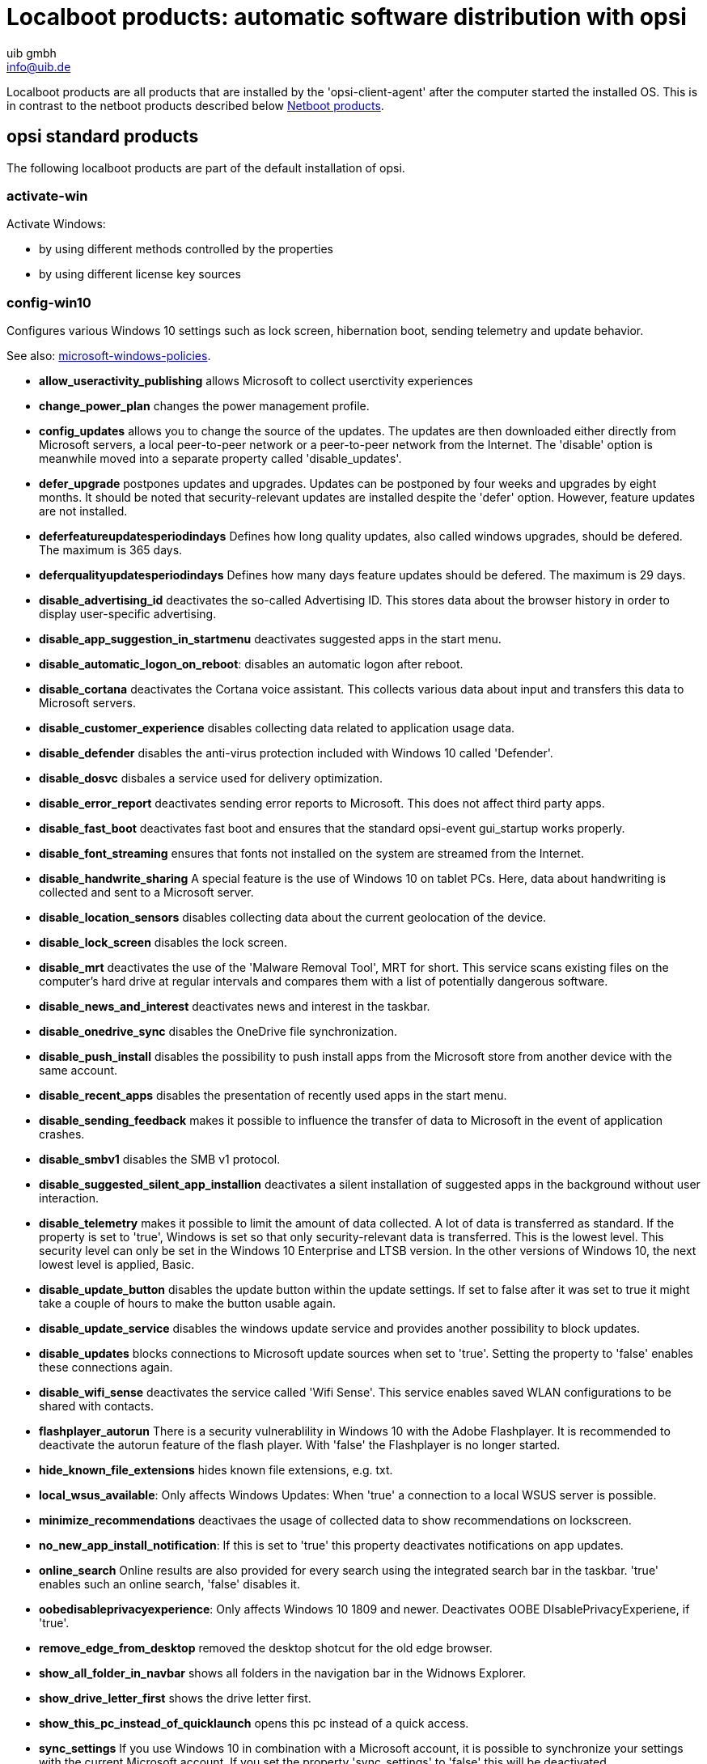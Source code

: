 ﻿////
; Copyright (c) uib gmbh (www.uib.de)
; This documentation is owned by uib
; and published under the german creative commons by-sa license
; see:
; https://creativecommons.org/licenses/by-sa/3.0/de/
; https://creativecommons.org/licenses/by-sa/3.0/de/legalcode
; english:
; https://creativecommons.org/licenses/by-sa/3.0/
; https://creativecommons.org/licenses/by-sa/3.0/legalcode
;
; credits: http://www.opsi.org/credits/
////

:Author:    uib gmbh
:Email:     info@uib.de
:Date:      09.04.2024



[[opsi-manual-localboot-products]]
= Localboot products: automatic software distribution with opsi

Localboot products are all products that are installed by the 'opsi-client-agent' after the computer started the installed OS. This is in contrast to the netboot products described below xref:opsi-products:netboot-products.adoc#opsi-manual-netboot-products[Netboot products].


[[opsi-manual-localboot-standardprodukte]]
== opsi standard products

The following localboot products are part of the default installation of opsi.

[[opsi-manual-localboot-activate-win]]
=== activate-win

Activate Windows:

* by using different methods controlled by the properties

* by using different license key sources

[[opsi-manual-localboot-config-win10]]
=== config-win10

Configures various Windows 10 settings such as lock screen, hibernation boot, sending telemetry and update behavior.

See also: xref:localboot-products.adoc#opsi-manual-localboot-microsoft-windows-policies[microsoft-windows-policies].

* *allow_useractivity_publishing* allows Microsoft to collect userctivity experiences

* *change_power_plan* changes the power management profile.

* *config_updates* allows you to change the source of the updates. The updates are then downloaded either directly from Microsoft servers, a local peer-to-peer network or a peer-to-peer network from the Internet. The 'disable' option is meanwhile moved into a separate property called 'disable_updates'.

* *defer_upgrade* postpones updates and upgrades. Updates can be postponed by four weeks and upgrades by eight months. It should be noted that security-relevant updates are installed despite the 'defer' option. However, feature updates are not installed.

* *deferfeatureupdatesperiodindays* Defines how long quality updates, also called windows upgrades, should be defered. The maximum is 365 days.

* *deferqualityupdatesperiodindays* Defines how many days feature updates should be defered. The maximum is 29 days.

* *disable_advertising_id* deactivates the so-called Advertising ID. This stores data about the browser history in order to display user-specific advertising.

* *disable_app_suggestion_in_startmenu* deactivates suggested apps in the start menu.

* *disable_automatic_logon_on_reboot*: disables an automatic logon after reboot.

* *disable_cortana* deactivates the Cortana voice assistant. This collects various data about input and transfers this data to Microsoft servers.

* *disable_customer_experience* disables collecting data related to application usage data.

* *disable_defender* disables the anti-virus protection included with Windows 10 called 'Defender'.

* *disable_dosvc* disbales a service used for delivery optimization.

* *disable_error_report* deactivates sending error reports to Microsoft. This does not affect third party apps.

* *disable_fast_boot* deactivates fast boot and ensures that the standard opsi-event gui_startup works properly.

* *disable_font_streaming* ensures that fonts not installed on the system are streamed from the Internet.

* *disable_handwrite_sharing* A special feature is the use of Windows 10 on tablet PCs. Here, data about handwriting is collected and sent to a Microsoft server.

* *disable_location_sensors* disables collecting data about the current geolocation of the device.

* *disable_lock_screen* disables the lock screen.

* *disable_mrt* deactivates the use of the 'Malware Removal Tool', MRT for short. This service scans existing files on the computer's hard drive at regular intervals and compares them with a list of potentially dangerous software.

* *disable_news_and_interest* deactivates news and interest in the taskbar.

* *disable_onedrive_sync* disables the OneDrive file synchronization.

* *disable_push_install* disables the possibility to push install apps from the Microsoft store from another device with the same account.

* *disable_recent_apps* disables the presentation of recently used apps in the start menu.

* *disable_sending_feedback* makes it possible to influence the transfer of data to Microsoft in the event of application crashes.

* *disable_smbv1* disables the SMB v1 protocol.

* *disable_suggested_silent_app_installion* deactivates a silent installation of suggested apps in the background without user interaction.

* *disable_telemetry* makes it possible to limit the amount of data collected. A lot of data is transferred as standard. If the property is set to 'true', Windows is set so that only security-relevant data is transferred. This is the lowest level. This security level can only be set in the Windows 10 Enterprise and LTSB version. In the other versions of Windows 10, the next lowest level is applied, Basic.

* *disable_update_button* disables the update button within the update settings. If set to false after it was set to true it might take a couple of hours to make the button usable again.

* *disable_update_service* disables the windows update service and provides another possibility to block updates.

* *disable_updates* blocks connections to Microsoft update sources when set to 'true'. Setting the property to 'false' enables these connections again.

* *disable_wifi_sense* deactivates the service called 'Wifi Sense'. This service enables saved WLAN configurations to be shared with contacts. +

* *flashplayer_autorun* There is a security vulnerablility in Windows 10 with the Adobe Flashplayer. It is recommended to deactivate the autorun feature of the flash player. With 'false' the Flashplayer is no longer started.

* *hide_known_file_extensions* hides known file extensions, e.g. txt.

* *local_wsus_available*: Only affects Windows Updates: When 'true' a connection to a local WSUS server is possible.

* *minimize_recommendations* deactivaes the usage of collected data to show recommendations on lockscreen.

* *no_new_app_install_notification*: If this is set to 'true' this property deactivates notifications on app updates.

* *online_search* Online results are also provided for every search using the integrated search bar in the taskbar. 'true' enables such an online search, 'false' disables it.

* *oobedisableprivacyexperience*: Only affects Windows 10 1809 and newer. Deactivates OOBE DIsablePrivacyExperiene, if 'true'.

* *remove_edge_from_desktop* removed the desktop shotcut for the old edge browser.

* *show_all_folder_in_navbar* shows all folders in the navigation bar in the Widnows Explorer.

* *show_drive_letter_first* shows the drive letter first.

* *show_this_pc_instead_of_quicklaunch* opens this pc instead of a quick access.

* *sync_settings* If you use Windows 10 in combination with a Microsoft account, it is possible to synchronize your settings with the current Microsoft account. If you set the property 'sync_settings' to 'false' this will be deactivated.

* *wlid_service* controls the behaviour of the Windows Live ID Service.



[source, shell]
----
[ProductProperty]
type: bool
name: disable_fast_boot
description: Disable Fastboot for proper opsi startup
default: True

[ProductProperty]
type: bool
name: disable_lock_screen
default: True

[ProductProperty]
type: bool
name: disable_telemetry
description: Disable telemetry data transmission
default: True

[ProductProperty]
type: bool
name: disable_cortana
description: Disable Cortana assistant
default: True

[ProductProperty]
type: bool
name: disable_customer_experience
description: Disable customer experience program
default: True

[ProductProperty]
type: bool
name: disable_mrt
description: Disable Malicious Software Removal Tool
default: True

[ProductProperty]
type: unicode
name: config_updates
multivalue: False
editable: False
description: Set Windows-Update behavior
values: ["AllowPeerToPeer", "LocalPeerToPeer", "MicrosoftOnly"]
default: ["MicrosoftOnly"]

[ProductProperty]
type: bool
name: disable_mac
description: Disable Microsoft Account communication
default: False

[ProductProperty]
type: bool
name: disable_advertising_id
description: Disable Microsoft Advertising ID
default: False

[ProductProperty]
type: bool
name: disable_updates
description: Disable Windows Updates
default: False

[ProductProperty]
type: bool
name: disable_defender
description: Disable Microsoft Windows Defender
default: False

[ProductProperty]
type: bool
name: disable_wifi_sense
description: Disable Wi-Fi Sense
default: False

[ProductProperty]
type: bool
name: disable_sending_feedback
description: Disable sending feedback and diagnostics
default: False

[ProductProperty]
type: bool
name: disable_font_streaming
description: Disable font streaming of not installed fonts
default: False

[ProductProperty]
type: bool
name: defer_upgrade
description: Defer Windows 10 Upgrade
default: True

[ProductProperty]
type: bool
name: flashplayer_autorun
description: Adobe Flashplayer: allow autorun?
default: False

[ProductProperty]
type: bool
name: location_sensors
description: Disable location and sensor detection
default: True

[ProductProperty]
type: bool
name: online_search
description: Disable online search during file or command search
default: True

[ProductProperty]
type: bool
name: disable_handwrite_sharing
description: Tablet-PC: Disable sharing of handriting information
default: True

[ProductProperty]
type: bool
name: sync_settings
description: Sync settings with AccountID
default: False
----
[[opsi-manual-localboot-swaudit_hwaudit]]
=== swaudit + hwaudit: Products for hard- and software-audit

The hwaudit and swaudit products are used for hardware and software inventory.
The hardware data is collected via WMI and reported back to the server via the 'opsi-Webservice'.
For the software inventory the information is taken from the registry key (HKEY_LOCAL_MACHINE\SOFTWARE\Microsoft\Windows\CurrentVersion\Uninstall)and reported back to the server via the 'opsi-Webservice'.

[[opsi-manual-localboot-jedit]]
=== jedit

Java based editor with syntax highlighting for 'opsi-script' scripts.

[[opsi-manual-localboot-microsoft-windows-policies]]
=== microsoft-windows-policies

Configures various Windows 10 settings. +
Like xref:localboot-products.adoc#opsi-manual-localboot-config-win10[config-win10] but the implementation is policy based. +
The product documentation will be found inside the product at the path: `documentation`.

[[opsi-manual-localboot-opsi-auto-update]]
=== opsi-auto-update

opsi-auto-update is a product to simplify the maintenance of the clients.

WARNING: opsi-auto-update is not for clients running the WAN-extension. Use in this case: xref:server:components/commandline.adoc#server-components-opsi-outdated-to-setup[opsi-outdated-to-setup]

In essence, this product can be used to ensure that the installed products are up to date. +
The product sets all installed products,
whose version is not identical to that on the server,
for the client to setup.

Properties for managing exceptions:

* name: `products_to_exclude`
** description: (Blacklist) Which opsi product(s) should be excluded from update ? +
List of products that should not be installed even if there is an update (such as windomain)

* name: `products_to_exclude_by_regex`
** description: (Blacklist) Which opsi product(s) should be excluded from update (by regular expressions)? +
List of regular expressions that fit products that should not be installed even if there is an update (such as windomain)

* name: `products_to_include`
** description: (Whitelist) Which opsi product(s) should be checked for update ? ; If empty = all products +
Here you can enter a list of products to which the update check should be limited. Products that are not in this list are also not considered when checking for updates. Exception: If the list is empty, all products are checked.



Properties for managing includes:

* name: `products_to_run_always`
** description: Which opsi product(s) should be installed via every update ? (List will not be cleared after run) +
List of products which are set to setup every time opsi-auto-update is run.

* name: `failed_products_to_setup`
** description: if true this also sets all failed products to setup on all clients +
If this is True, all products currently on failed are set to setup.

Properties for sequence control:

* name: `shutdown_on_finish`
** description: if true we have a final shutdown
if false we have no reboot / shutdown
default: False +
Should a shutdown me made after the product has finished?

////
* name: `setup_after_install`
** description: Which opsi product(s) should we switch to setup after update is done ? +
List of products which are set to setup after each run of opsi-auto-update. (e.g. shutdownwanted)
////

Special properties for 'local-image / vhd-reset': +
See also: xref:opsi-modules:vhd.adoc#opsi-manual-vhd[opsi vhd reset] +
See also: xref:opsi-modules:local-image.adoc#opsi-manual-localimage[opsi local image] +

* name: `do_cleanup`
** description: If false: skip restore before update +
This property is ignored if it is not a vhd or local image installation. +
For a vhd installation, do_cleanup=true executes `opsi-vhd-control` before the updates, thereby discarding all changes and restoring the saved state. +
For a local-image installation, do_cleanup=true executes `opsi-local-image-restore` before the updates, thereby discarding all changes and restoring the saved state. +
In both cases, information about action requests is also discarded. In order to be able to add or remove products during a run of `opsi-auto-update`, there are the following two properties.


* name: `products_to_install`
** description: Which opsi product(s) should be installed via update ? (List will be cleared after run) +
List of products which are set to setup during the opsi-auto-update run. If the products have been installed successfully, they will be removed from this list.

* name: `products_to_uninstall`
** description: Which opsi product(s) should be uninstalled via update ? (List will be cleared after run) +
List of products which are set to uninstall during the opsi-auto-update run. If the products have been uninstalled successfully, they will be removed from this list.

* name: `do_merge`
** description: If false: skip backup after update +
This property is ignored if it is not a vhd or local image installation. +
For a vhd installation, do_cleanup=true executes `opsi-vhd-control` with `upgrade=true` after the updates and thus all changes are saved. +
For a local-image installation, do_cleanup=true executes `opsi-local-image-backup` after the updates and thus all changes are saved.

Properties for debugging: +

* name: `disabled` +
This property is for debugging purposes. +
If 'true', the product does not execute any actions. +
Default = 'false'

* name: `rebootflag` +
Please do not change during the run. This should be '0' before starting.

* name: `stop_after_step` +
This property is for debugging purposes. +
If not '0' then this is the number of reboots after which to stop.
Default = '0'

The `opsi-auto-update` product has a very low priority (-97),
which is even less than that of opsi-vhd-control.

The `opsi-auto-update` product can be combined well with a cron job that executes `opsi-wakeup-clients`. +
(opsi-wakeup-clients is part of the opsi-utils package) +
For details see here: xref:server:components/commandline.adoc#server-components-opsi-wakeup-clients[opsi-wakeup-clients] +
On maintenance of the clients see also: +
xref:server:components/commandline.adoc#server-components-opsi-outdated-to-setup[opsi-outdated-to-setup] +
xref:clients:windows-client/windows-client-agent.adoc#opsi-manual-clientagent-working-window[working-window]

[[opsi-manual-localboot-opsi-cli]]
=== opsi-cli

Client version of the command line tool `opsi-cli` +
See also chapter: xref:server:components/commandline.adoc#server-components-opsi-cli[opsi-cli]

[[opsi-manual-localboot-opsi-client-agent]]
=== opsi-client-agent

The opsi-client-agent is the client agent of opsi and is described in detail above: see chapter
xref:clients:windows-client/windows-client-agent.adoc#opsi-manual-clientagent-overview[opsi-client-agent]

To this group of opsi products also belong:

* opsi-linux-client-agent (for Linux)
* opsi-mac-client-agent (for macOS)

[[opsi-manual-localboot-opsi-client-kiosk]]
=== opsi-client-kiosk

With the opsi-client-kiosk (Software on Demand) opsi administrators may give their users access to install a range of software-products. These software products may be selected and installed user-driven without the administrator needing to do anything.

To this group of opsi products also belong:

* l-opsi-client-kiosk (for Linux)
* m-opsi-client-kiosk (for macOS)

See also chapter: xref:opsi-modules:software-on-demand.adoc[opsi Software On Demand - opsi-client-kiosk]

[[opsi-manual-localboot-opsi-configed]]
=== opsi-configed

The opsi graphical management interface packaged as application +
Also provides the 'opsi-logviewer'. +
For Windows, Linux and macOS. +
See also chapter: xref:gui:configed.adoc#opsi-manual-configed[opsiconfiged]

[[opsi-manual-localboot-opsi-script-beautifier]]
=== opsi-script-beautifier

Tool to indent opsi-script code.
//Siehe auch Kapitel: xref:opsi-modules:uefi.adoc#opsi-manual-uefi[opsi mit UEFI / GPT]

[[opsi-manual-localboot-opsi-script-test]]
=== opsi-script-test

Large collection of opsi-script self tests. This can be used as a sample collection for working calls of opsi-script commands.

[[opsi-manual-localboot-opsi-script]]
=== opsi-script

The product opsi-script is a special case. It contains the current opsi-script.
This does not have to be set to setup to update. Rather, part of the opsi-client-agent checks each time it is started whether a different version of the opsi-script is available and fetches it if this is the case.

[[opsi-manual-localboot-opsi-setup-detector]]
=== opsi-setup-detector

The opsi-setup-detector is GUI Tool to create opsi products based on a installer file. It also may produce opsi template products.

See also chapter: xref:opsi-modules:setup-detector.adoc#opsi-setup-detector[opsi Setup Detector]

[[opsi-manual-localboot-opsi-uefi-netboot]]
=== opsi-uefi-netboot

Reboots an UEFI client into a network boot. +
See also chapter: xref:opsi-modules:uefi.adoc#opsi-manual-uefi[opsi with UEFI / GPT]

[[opsi-manual-localboot-opsi-wim-capture]]
=== opsi-wim-capture

Captures an existing Windows installation as image to a WIM file.

this topic also covers the products:

* opsi-wim-delete
* opsi-wim-info

See also chapter: xref:opsi-modules:wim-capture.adoc#opsi-manual-wimcap[opsi WIM Capture]

[[opsi-manual-localboot-opsi-win-driver-update]]
=== opsi-win-driver-update

WARNING: opsi-auto-update is not for clients running the WAN-extension

The goal of this product is, to update the driver of existing windows machines from the standard netboot driver repository.

If you have new drivers for your machines, usually the first step is to integrate these drivers into the driver repository of the used netboot product.

How this is done is described in the opsi-windows-client-manual in the chapter: +
xref:clients:windows-client/os-installation.adoc#firststeps-osinstall-driverintegration-byaudit[Drivers automatically assigned to the clients using the inventory fields.]

and in the User Interface chapter: +
xref:gui:configed.adoc#opsi-manual-configed-driverupload[Automatic driver upload]

By default, the product tries to use the 'byAudit' driver repository of the netboot product used for the OS installation of this machine. The driver repository of this netboot product will be used for this product. +
The script tries to detected the used netbootproduct. You may use the property `netbootproduct` to define the netboot product to use. +
Using the property `driver_path` you may also point to a totally different driver repository. Such a driver repository will not be filtered by `<vendor>/<model>`. +

*The properties:* +

* name: `driver_path` +
description: Path to the driver directory. +
'auto'= from netboot product driver repo +
  default=auto

* name: `netbootproduct` +
description: name of the netboot product (where we can find the driver in driver_path auto mode). +
'auto'= try to detect the used netboot product +
  default=auto

* name: `force_import_cert_from_sys` +
description: if true, installation of not correct signed drivers will be possible by extracting the certs from the .sys file and import them to the cert store +
  default=false

* name: `force_reinstallation` +
description: if true, we try to install the driver even if it seems to be installed in the repo version +
  default=false

NOTE: The list of found path to drivers will be filtered by the following criteria:
All directories which contains one of the following pattern will be excluded: +
`autorun.inf, WINXP, XP, WIN200, WIN2K, VISTA, WINPE` +
On 64 Bit system all directories which contains one of the following pattern will be excluded: +
`32, x86, DrvBin32 ,WIN32, IA32, IA-32` +
On 32 Bit system all directories which contains one of the following pattern will be excluded: +
`64, x64 , DrvBin64, WIN64, x86-64, amd64` +

[[opsi-manual-localboot-opsi-winpe]]
=== opsi-winpe

Product for easy generation of an opsi-winpe. +
See also chapter: xref:clients:windows-client/os-installation.adoc#firststeps-osinstall-fill-base-packages-nt6-pe[Creating a WinPE]

[[opsi-manual-localboot-opsipackagebuilder]]
=== opsipackagebuilder_wlm

The opsipackagebuilder is a opsi community GUI Tool to modify opsi products. +
For Windows, Linux und Mac. +
See also:

* xref:clients:windows-client/softwareintegration.adoc#opsi-setup-detector-installation_opb[Installing opsi PackageBuilder] +

* xref:clients:windows-client/softwareintegration.adoc#opsi-softwintegration-tutorial-modify-with-opsi-packagebuilder[opsi PackageBuilder: Modifying a Script] +

[[opsi-manual-localboot-shutdownwanted]]
=== shutdownwanted

Shuts down the computer when there are no further actions pending.

[[opsi-manual-localboot-windomain]]
=== windomain

Controls a join to a AD or Samba4 Domain. Works on Windows, macOS and Ubuntu clients.

[[opsi-manual-localboot-windows10-enablement]]
=== windows10-enablement

Product to move certain Windows 10/11 releases to a higher version by installing special hotfixes and without running a complete inplace upgrade. +
Updates Windows 10 1903 to 1909 or Windows 10 2004, 20H1 and 21H1 to version 21H2

[[opsi-manual-localboot-windows10-upgrade]]
=== windows10-upgrade

Runs a Windows release upgrade. +
The product documentation will be found inside the product at the path: `localsetup\docs`

[[opsi-manual-localboot-windows11-upgrade]]
=== windows11-upgrade

Runs a Windows release upgrade. +
The product documentation will be found inside the product at the path: `localsetup\docs`

////
[[opsi-manual-localboot-javavm]]
=== javavm: Java Runtime Environment

The product javavm provides the Java Runtime Environment for the clients, which is required for 'opsi-configed'.
////



////
[[opsi-manual-localboot-opsi-template]]
=== opsi-template

Template for creating your own opsi scripts.
You can extract the template with:
[source, shell]
----
opsi-package-manager -x opsi-template_<version>.opsi
----
or rename it at the same time:
[source, shell]
----
opsi-package-manager -x opsi-template_<version>.opsi --new-product-id myprod
----

See also the opsi-getting-started manual.
////

////
[[opsi-manual-localboot-opsi-template-with-userlogin]]
=== opsi-template-with-userlogin

Template for creating your own opsi scripts for installations in the context of a local user.
You can extract the template with:
[source, shell]
----
opsi-package-manager -x opsi-template-with-userlogin_<version>.opsi
----
or rename it at the same time:
[source, shell]
----
opsi-package-manager -x opsi-template-with-userlogin_<version>.opsi --new-product-id myprod
----

See also the opsi-script-manual +
Chapter: xref:opsi-script-manual:cook-book.adoc#opsi-script-cookbook-local-admin[Script for installations in the context of a local user]
////



////
[[opsi-manual-localboot-opsi-set-win-uac]]
=== opsi-set-win-uac

Sets the UAC level via opsi.
////


////
[[opsi-manual-localboot-opsi-logviewer]]
=== opsi-logviewer

Text viewer with selection for log levels and events. +
For Windows and Linux.

* The opsi-logviewer tool created by uib now also opens files that are compressed in the archive formats zip or gzip.
This means that logfiles that are sent as an archive can be viewed directly. (If an archive contains several files, the contents are of all files are appended.)

* The setup script has been expanded to include Linux support so that opsi-logviewer can also be installed automatically on a Linux client.

* The new before-dependency on javavm ensures the this program can be started (because javavm copies the javaw.exe into the system directory)
////



////
[[opsi-manual-localboot-config-winbase]]
=== config-winbase

Package for customizing the basic settings of the user interface, Explorer, etc.
////


[[opsi-manual-localboot-product-order]]
== Dependencies and Order

For product action requests you may define product dependencies and product priorities.

=== Product priorities
Priorities are used to push certain packages forward or backward in the order of installation. It makes sense to install service packs and patches first and a software inventory at the end of an installation sequence. +
Product priorities are numbers between 100 and -100 (0 is the default)

=== Product dependencies
Defines dependencies and the necessary installation order between opsi-packages. A typical example is the dependency of Java programs on the Java Runtime Environment (javavm).

////
There are different possibilities how these two factors are used to determine the installation order. Therefore, opsi provides two algorithms.

Switch between these algorithms can be done either:

using 'opsi-configed', in the server configuration

.'opsi-configed': server configuration
image::configed_serverconfiguration_en.png["opsi-configed: server configuration", pdfwidth=90%]

or on the command line with the following command:
[source, shell]
----
opsi-setup --edit-config-defaults
----

.Choose the sort algorithm: Part 1
image::opsi-setup-product_sort_algorithm.png["Choose the sort algorithm: Part 1", pdfwidth=80%]

.Choose the sort algorithm: Part 2
image::opsi-setup-product_sort_algorithm2.png["Choose the sort algorithm: Part 2", pdfwidth=80%]

[[opsi-manual-localboot-product-order-algorithm1]]
=== Algorithm1: product dependency before priority (default)

With this algorithm, the products are first sorted based on their priorities and then re-sorted based on the product dependencies. This of course allows a product with a very low priority to be pushed far forward because it is required by a product other than 'required before'. On the other hand, it prevents installation problems due to unresolved product dependencies. +
Algorithm 1 ensures that the installation order is constant, regardless of how many products are set to setup. This order corresponds to the order which is shown in configed when the products are sorted according to the position column. +
This ensures that if a setup script is only interrupted with "ExitWindows /immediateReboot", the processing of the interrupted script is continued immediately after the reboot.

[[opsi-manual-localboot-product-order-algorithm2]]
=== Algorithm2: product priority before dependency

This algorithm is based on the idea that in practice, there are essentially three priority classes:

* Products to be installed first such as OS patches and drivers that bring the PC to a standard state. Is realized by assigning a high priority (maximum +100).

* "Normal" products that install applications (default priority 0).

* Products that should be installed last, e.g. software inventory control. Realized by assigning a low priority (lowest possible -100).

Product dependencies are only resolved within a priority class. This ensures that products with a high priority are actually installed at the beginning. Cross-priority product dependencies are not taken into account or give a warning. It is therefore important to note when packaging that product dependencies are only defined within one priority class.

The product dependencies are interpreted here in such a way that with "normal" products they automatically lead to a consistent order that takes all dependencies into account. If contradictory (circular) dependencies have been defined, an error is displayed.

In the case of products with high priorities that are essential for setup of the computer, however, the administrator should set the exact order by hand - similar to, for example, Unix start-up scripts - by assigning a specific priority between +100 and +1 for each product according to the desired order. The same applies to the final products with low priorities.
////


[[opsi-manual-localboot-product-order-create]]
=== Defining product priorities and dependencies

Priorities and product dependencies belong to the metadata of an product. You will be asked for these when creating a product with the command `opsi-newprod`.

This metadata is stored in the control file of the product and can be edited there. After a change in the control file, the product must be repacked and installed again.

See also the chapter:
xref:clients:windows-client/softwareintegration.adoc#opsi-setup-detector-product-configuration-priority_dependency[Priority and Dependencies]


[[opsi-manual-localboot-own_software]]
== Integration of new software packages into the opsi software deployment.

Instructions for integrating your own software can be found in the chapter: xref:clients:windows-client/softwareintegration.adoc[Integrating custom software]

